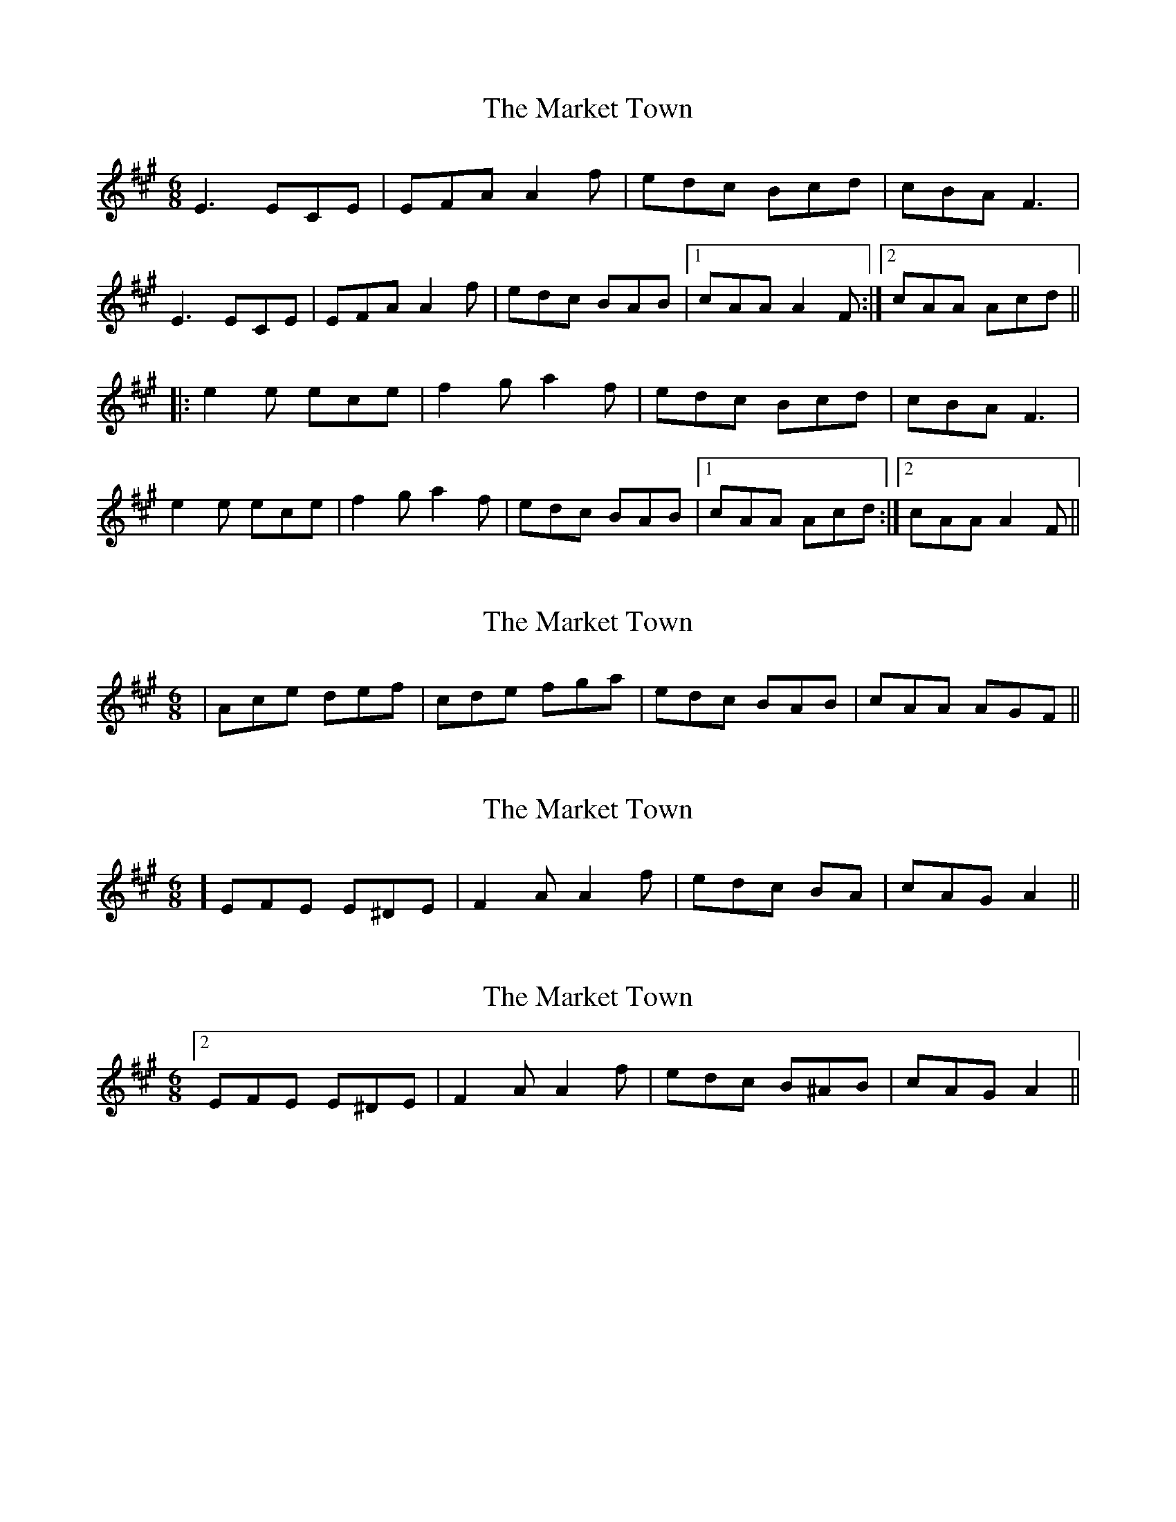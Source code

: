 X: 1
T: Market Town, The
Z: rfdarsie
S: https://thesession.org/tunes/3772#setting3772
R: jig
M: 6/8
L: 1/8
K: Amaj
E3 ECE|EFA A2 f|edc Bcd|cBA F3|
E3 ECE|EFA A2f|edc BAB|1 cAA A2 F:|2 cAA Acd||
|:e2 e ece|f2 g a2 f|edc Bcd|cBA F3|
e2 e ece|f2 ga2 f|edc BAB|1 cAA Acd:|2 cAA A2 F||
X: 2
T: Market Town, The
Z: Dr. Dow
S: https://thesession.org/tunes/3772#setting16727
R: jig
M: 6/8
L: 1/8
K: Amaj
|Ace def|cde fga|edc BAB|cAA AGF||
X: 3
T: Market Town, The
Z: ceolachan
S: https://thesession.org/tunes/3772#setting16728
R: jig
M: 6/8
L: 1/8
K: Amaj
2] EFE E^DE | F2 A A2 f | edc BA | cAG A2 ||
X: 4
T: Market Town, The
Z: ceolachan
S: https://thesession.org/tunes/3772#setting16729
R: jig
M: 6/8
L: 1/8
K: Amaj
[2 EFE E^DE | F2 A A2 f | edc B^AB | cAG A2 ||
X: 5
T: Market Town, The
Z: Nigel Gatherer
S: https://thesession.org/tunes/3772#setting16730
R: jig
M: 6/8
L: 1/8
K: Amaj
E | E>FE ECE | E>FA A2 f | e>dc B>cd | c>BA F>GA |E>FE ECE | E>FA A2 f | e>dc BAB | cAA A2 :|c/d/ | e>fe ece | f2g a2f | e>dc B>cd | c>BA F2 E |e>fe ece | f2g a2f | e>dc B>cd | cAA A2c/d/ | e>fe ece | f2g a2f | e>dc B>cd | c>BA F2 E |Ace def | cde fga | e>dc BAB | cAA A2 |]
X: 6
T: Market Town, The
Z: Ian Varley
S: https://thesession.org/tunes/3772#setting29396
R: jig
M: 6/8
L: 1/8
K: Amaj
E3 ECE|EFA A2 f|edc Bcd|cBA F3|
E3 ECE|EFA A2f|edc BAB|1 cAA A2 F:|2 cAA Acd||
|:e2 e ece|f2 g a2 f|edc Bcd|cBA F3|
|1 e2 e ece|f2 ga2 f|edc BAB|1 cAA Acd:|
|2 Ace def|cde fga|edc BAB|cAA AGF||
